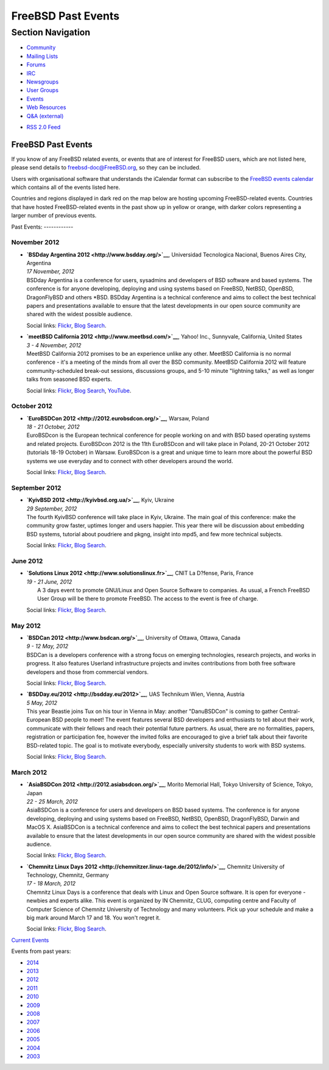 ===================
FreeBSD Past Events
===================

.. raw:: html

   <div id="containerwrap">

.. raw:: html

   <div id="container">

.. raw:: html

   <div id="content">

.. raw:: html

   <div id="sidewrap">

.. raw:: html

   <div id="sidenav">

Section Navigation
------------------

-  `Community <../community.html>`__
-  `Mailing Lists <../community/mailinglists.html>`__
-  `Forums <https://forums.FreeBSD.org/>`__
-  `IRC <../community/irc.html>`__
-  `Newsgroups <../community/newsgroups.html>`__
-  `User Groups <../usergroups.html>`__
-  `Events <../events/events.html>`__
-  `Web Resources <../community/webresources.html>`__
-  `Q&A (external) <http://serverfault.com/questions/tagged/freebsd>`__

.. raw:: html

   </div>

.. raw:: html

   <div id="feedlinks">

-  `RSS 2.0 Feed <../events/rss.xml>`__

.. raw:: html

   </div>

.. raw:: html

   </div>

.. raw:: html

   <div id="contentwrap">

FreeBSD Past Events
===================

If you know of any FreeBSD related events, or events that are of
interest for FreeBSD users, which are not listed here, please send
details to freebsd-doc@FreeBSD.org, so they can be included.

Users with organisational software that understands the iCalendar format
can subscribe to the `FreeBSD events calendar <../events/events.ics>`__
which contains all of the events listed here.

Countries and regions displayed in dark red on the map below are hosting
upcoming FreeBSD-related events. Countries that have hosted
FreeBSD-related events in the past show up in yellow or orange, with
darker colors representing a larger number of previous events.

|image0|
Past Events:
------------

November 2012
~~~~~~~~~~~~~

-  

   .. raw:: html

      <div id="event:33">

   .. raw:: html

      </div>

   | **`BSDday Argentina 2012 <http://www.bsdday.org/>`__**, Universidad
     Tecnologica Nacional, Buenos Aires City, Argentina
   | *17 November, 2012*
   | BSDday Argentina is a conference for users, sysadmins and
     developers of BSD software and based systems. The conference is for
     anyone developing, deploying and using systems based on FreeBSD,
     NetBSD, OpenBSD, DragonFlyBSD and others \*BSD. BSDday Argentina is
     a technical conference and aims to collect the best technical
     papers and presentations available to ensure that the latest
     developments in our open source community are shared with the
     widest possible audience.

   Social links:
   `Flickr <http://www.flickr.com/search/?w=all&q=BSDday%20Argentina%202012&m=text>`__,
   `Blog
   Search <http://blogsearch.google.com/blogsearch?q=BSDday%20Argentina%202012>`__.

-  

   .. raw:: html

      <div id="event:32">

   .. raw:: html

      </div>

   | **`meetBSD California 2012 <http://www.meetbsd.com/>`__**, Yahoo!
     Inc., Sunnyvale, California, United States
   | *3 - 4 November, 2012*
   | MeetBSD California 2012 promises to be an experience unlike any
     other. MeetBSD California is no normal conference - it's a meeting
     of the minds from all over the BSD community. MeetBSD California
     2012 will feature community-scheduled break-out sessions,
     discussions groups, and 5-10 minute "lightning talks," as well as
     longer talks from seasoned BSD experts.

   Social links:
   `Flickr <http://www.flickr.com/search/?w=all&q=meetBSD%20California%202012&m=text>`__,
   `Blog
   Search <http://blogsearch.google.com/blogsearch?q=meetBSD%20California%202012>`__,
   `YouTube <http://www.youtube.com/results?search_query=bsdconferences+meetBSD%20California%202012>`__.

October 2012
~~~~~~~~~~~~

-  

   .. raw:: html

      <div id="event:31">

   .. raw:: html

      </div>

   | **`EuroBSDCon 2012 <http://2012.eurobsdcon.org/>`__**, Warsaw,
     Poland
   | *18 - 21 October, 2012*
   | EuroBSDcon is the European technical conference for people working
     on and with BSD based operating systems and related projects.
     EuroBSDcon 2012 is the 11th EuroBSDcon and will take place in
     Poland, 20-21 October 2012 (tutorials 18-19 October) in Warsaw.
     EuroBSDcon is a great and unique time to learn more about the
     powerful BSD systems we use everyday and to connect with other
     developers around the world.

   Social links:
   `Flickr <http://www.flickr.com/search/?w=all&q=EuroBSDCon%202012&m=text>`__,
   `Blog
   Search <http://blogsearch.google.com/blogsearch?q=EuroBSDCon%202012>`__.

September 2012
~~~~~~~~~~~~~~

-  

   .. raw:: html

      <div id="event:30">

   .. raw:: html

      </div>

   | **`KyivBSD 2012 <http://kyivbsd.org.ua/>`__**, Kyiv, Ukraine
   | *29 September, 2012*
   | The fourth KyivBSD conference will take place in Kyiv, Ukraine. The
     main goal of this conference: make the community grow faster,
     uptimes longer and users happier. This year there will be
     discussion about embedding BSD systems, tutorial about poudriere
     and pkgng, insight into mpd5, and few more technical subjects.

   Social links:
   `Flickr <http://www.flickr.com/search/?w=all&q=KyivBSD%202012&m=text>`__,
   `Blog
   Search <http://blogsearch.google.com/blogsearch?q=KyivBSD%202012>`__.

June 2012
~~~~~~~~~

-  

   .. raw:: html

      <div id="event:28">

   .. raw:: html

      </div>

   | **`Solutions Linux 2012 <http://www.solutionslinux.fr>`__**, CNIT
     La D?fense, Paris, France
   | *19 - 21 June, 2012*
   |  A 3 days event to promote GNU/Linux and Open Source Software to
     companies. As usual, a French FreeBSD User Group will be there to
     promote FreeBSD. The access to the event is free of charge.

   Social links:
   `Flickr <http://www.flickr.com/search/?w=all&q=Solutions%20Linux%202012&m=text>`__,
   `Blog
   Search <http://blogsearch.google.com/blogsearch?q=Solutions%20Linux%202012>`__.

May 2012
~~~~~~~~

-  

   .. raw:: html

      <div id="event:29">

   .. raw:: html

      </div>

   | **`BSDCan 2012 <http://www.bsdcan.org/>`__**, University of Ottawa,
     Ottawa, Canada
   | *9 - 12 May, 2012*
   | BSDCan is a developers conference with a strong focus on emerging
     technologies, research projects, and works in progress. It also
     features Userland infrastructure projects and invites contributions
     from both free software developers and those from commercial
     vendors.

   Social links:
   `Flickr <http://www.flickr.com/search/?w=all&q=BSDCan%202012&m=text>`__,
   `Blog
   Search <http://blogsearch.google.com/blogsearch?q=BSDCan%202012>`__.

-  

   .. raw:: html

      <div id="event:27">

   .. raw:: html

      </div>

   | **`BSDDay.eu/2012 <http://bsdday.eu/2012>`__**, UAS Technikum Wien,
     Vienna, Austria
   | *5 May, 2012*
   | This year Beastie joins Tux on his tour in Vienna in May: another
     "DanuBSDCon" is coming to gather Central-European BSD people to
     meet! The event features several BSD developers and enthusiasts to
     tell about their work, communicate with their fellows and reach
     their potential future partners. As usual, there are no
     formalities, papers, registration or participation fee, however the
     invited folks are encouraged to give a brief talk about their
     favorite BSD-related topic. The goal is to motivate everybody,
     especially university students to work with BSD systems.

   Social links:
   `Flickr <http://www.flickr.com/search/?w=all&q=BSDDay.eu/2012&m=text>`__,
   `Blog
   Search <http://blogsearch.google.com/blogsearch?q=BSDDay.eu/2012>`__.

March 2012
~~~~~~~~~~

-  

   .. raw:: html

      <div id="event:26">

   .. raw:: html

      </div>

   | **`AsiaBSDCon 2012 <http://2012.asiabsdcon.org/>`__**, Morito
     Memorial Hall, Tokyo University of Science, Tokyo, Japan
   | *22 - 25 March, 2012*
   | AsiaBSDCon is a conference for users and developers on BSD based
     systems. The conference is for anyone developing, deploying and
     using systems based on FreeBSD, NetBSD, OpenBSD, DragonFlyBSD,
     Darwin and MacOS X. AsiaBSDCon is a technical conference and aims
     to collect the best technical papers and presentations available to
     ensure that the latest developments in our open source community
     are shared with the widest possible audience.

   Social links:
   `Flickr <http://www.flickr.com/search/?w=all&q=AsiaBSDCon%202012&m=text>`__,
   `Blog
   Search <http://blogsearch.google.com/blogsearch?q=AsiaBSDCon%202012>`__.

-  

   .. raw:: html

      <div id="event:25">

   .. raw:: html

      </div>

   | **`Chemnitz Linux Days
     2012 <http://chemnitzer.linux-tage.de/2012/info/>`__**, Chemnitz
     University of Technology, Chemnitz, Germany
   | *17 - 18 March, 2012*
   | Chemnitz Linux Days is a conference that deals with Linux and Open
     Source software. It is open for everyone - newbies and experts
     alike. This event is organized by IN Chemnitz, CLUG, computing
     centre and Faculty of Computer Science of Chemnitz University of
     Technology and many volunteers. Pick up your schedule and make a
     big mark around March 17 and 18. You won't regret it.

   Social links:
   `Flickr <http://www.flickr.com/search/?w=all&q=Chemnitz%20Linux%20Days%202012&m=text>`__,
   `Blog
   Search <http://blogsearch.google.com/blogsearch?q=Chemnitz%20Linux%20Days%202012>`__.

`Current Events <events.html>`__

Events from past years:

-  `2014 <events2014.html>`__
-  `2013 <events2013.html>`__
-  `2012 <events2012.html>`__
-  `2011 <events2011.html>`__
-  `2010 <events2010.html>`__
-  `2009 <events2009.html>`__
-  `2008 <events2008.html>`__
-  `2007 <events2007.html>`__
-  `2006 <events2006.html>`__
-  `2005 <events2005.html>`__
-  `2004 <events2004.html>`__
-  `2003 <events2003.html>`__

.. raw:: html

   </div>

.. raw:: html

   </div>

.. raw:: html

   <div id="footer">

.. raw:: html

   </div>

.. raw:: html

   </div>

.. raw:: html

   </div>

.. |image0| image:: https://chart.googleapis.com/chart?cht=t&chs=400x200&chtm=world&chco=ffffff,ffbe38,600000&chf=bg,s,4D89F9&chd=t:31.0,31.0,14.0,13.0,11.0,9.0,8.0,100.0,5.0,5.0,5.0,4.0,4.0,4.0,4.0,3.0,100.0,2.0,2.0,2.0,2.0,2.0,100.0,1.0,1.0,1.0,1.0,1.0,1.0,1.0,1.0,1.0,1.0,1.0,1.0&chld=DEUSJPCAFRCHBEUSARUAPLITATTWDKNLBRRUNLUKAUTRSEGBBGMTSKHUINESPTCLCOKRCN
